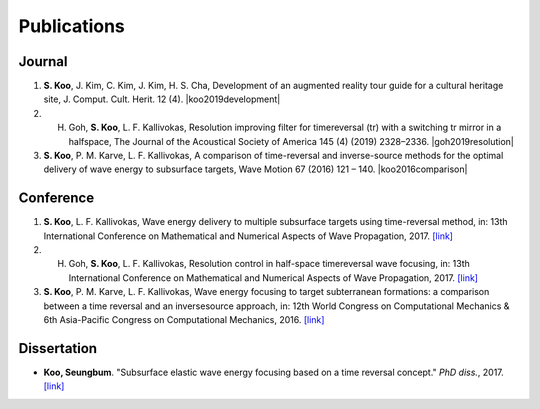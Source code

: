 ============
Publications
============

Journal
=======
1. **S. Koo**, J. Kim, C. Kim, J. Kim, H. S. Cha, Development of an augmented reality tour guide for a cultural heritage site, J. Comput. Cult. Herit. 12 (4). |koo2019development|
#. H. Goh, **S. Koo**, L. F. Kallivokas, Resolution improving filter for timereversal (tr) with a switching tr mirror in a halfspace, The Journal of the Acoustical Society of America 145 (4) (2019) 2328–2336. |goh2019resolution|
#. **S. Koo**, P. M. Karve, L. F. Kallivokas, A comparison of time-reversal and inverse-source methods for the optimal delivery of wave energy to subsurface targets, Wave Motion 67 (2016) 121 – 140. |koo2016comparison|

Conference
==========
1. **S. Koo**, L. F. Kallivokas, Wave energy delivery to multiple subsurface targets using time-reversal method, in: 13th International Conference on Mathematical and Numerical Aspects of Wave Propagation, 2017. `[link] <../files/koo2017wave.pdf>`_
#. H. Goh, **S. Koo**, L. F. Kallivokas, Resolution control in half-space timereversal wave focusing, in: 13th International Conference on Mathematical and Numerical Aspects of Wave Propagation, 2017. `[link] <../files/goh2017resolution.pdf>`_
#. **S. Koo**, P. M. Karve, L. F. Kallivokas, Wave energy focusing to target subterranean formations: a comparison between a time reversal and an inversesource approach, in: 12th World Congress on Computational Mechanics & 6th Asia-Pacific Congress on Computational Mechanics, 2016. `[link] <../files/WCCM_abstract_Koo.pdf>`_

Dissertation
============
- **Koo, Seungbum**. "Subsurface elastic wave energy focusing based on a time reversal concept." *PhD diss.*, 2017. `[link] <https://repositories.lib.utexas.edu/handle/2152/61529>`_

.. |koo2019development| raw:: html

	<a href="https://doi.org/10.1145/3317552" target="_blank">[link]</a>

.. |goh2019resolution| raw:: html

	<a href="https://doi.org/10.1121/1.5097674" target="_blank">[link]</a>

.. |koo2016comparison| raw:: html

	<a href="https://doi.org/10.1016/j.wavemoti.2016.07.011" target="_blank">[link]</a>

.. |DISS| raw:: html

	<a href="https://repositories.lib.utexas.edu/handle/2152/61529" target="_blank">[link]</a>